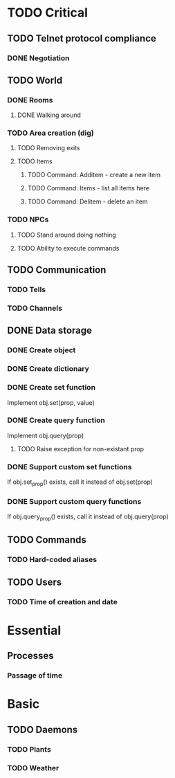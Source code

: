 * TODO Critical
** TODO Telnet protocol compliance
*** DONE Negotiation
    CLOSED: [2010-08-11 Wed 20:52]
** TODO World
*** DONE Rooms
    CLOSED: [2010-08-11 Wed 20:53]
**** DONE Walking around
     CLOSED: [2010-08-11 Wed 20:52]
*** TODO Area creation (dig)
**** TODO Removing exits
**** TODO Items
***** TODO Command: Additem - create a new item
***** TODO Command: Items - list all items here
***** TODO Command: Delitem - delete an item
*** TODO NPCs
**** TODO Stand around doing nothing
**** TODO Ability to execute commands
** TODO Communication
*** TODO Tells
*** TODO Channels
** DONE Data storage
   CLOSED: [2010-08-11 Wed 20:57]
*** DONE Create object
    CLOSED: [2010-07-26 Mon 00:28]
*** DONE Create dictionary
    CLOSED: [2010-07-26 Mon 00:28]
*** DONE Create set function
    CLOSED: [2010-07-26 Mon 00:28]
Implement obj.set(prop, value)

*** DONE Create query function
    CLOSED: [2010-08-04 Wed 08:19]
Implement obj.query(prop)

**** TODO Raise exception for non-existant prop

*** DONE Support custom set functions
    CLOSED: [2010-08-04 Wed 08:19]
If obj.set_prop() exists, call it instead of obj.set(prop)

*** DONE Support custom query functions
    CLOSED: [2010-08-04 Wed 08:19]
If obj.query_prop() exists, call it instead of obj.query(prop)
** TODO Commands
*** TODO Hard-coded aliases
** TODO Users
*** TODO Time of creation and date
* Essential
** Processes
*** Passage of time
* Basic
** TODO Daemons
*** TODO Plants
*** TODO Weather
